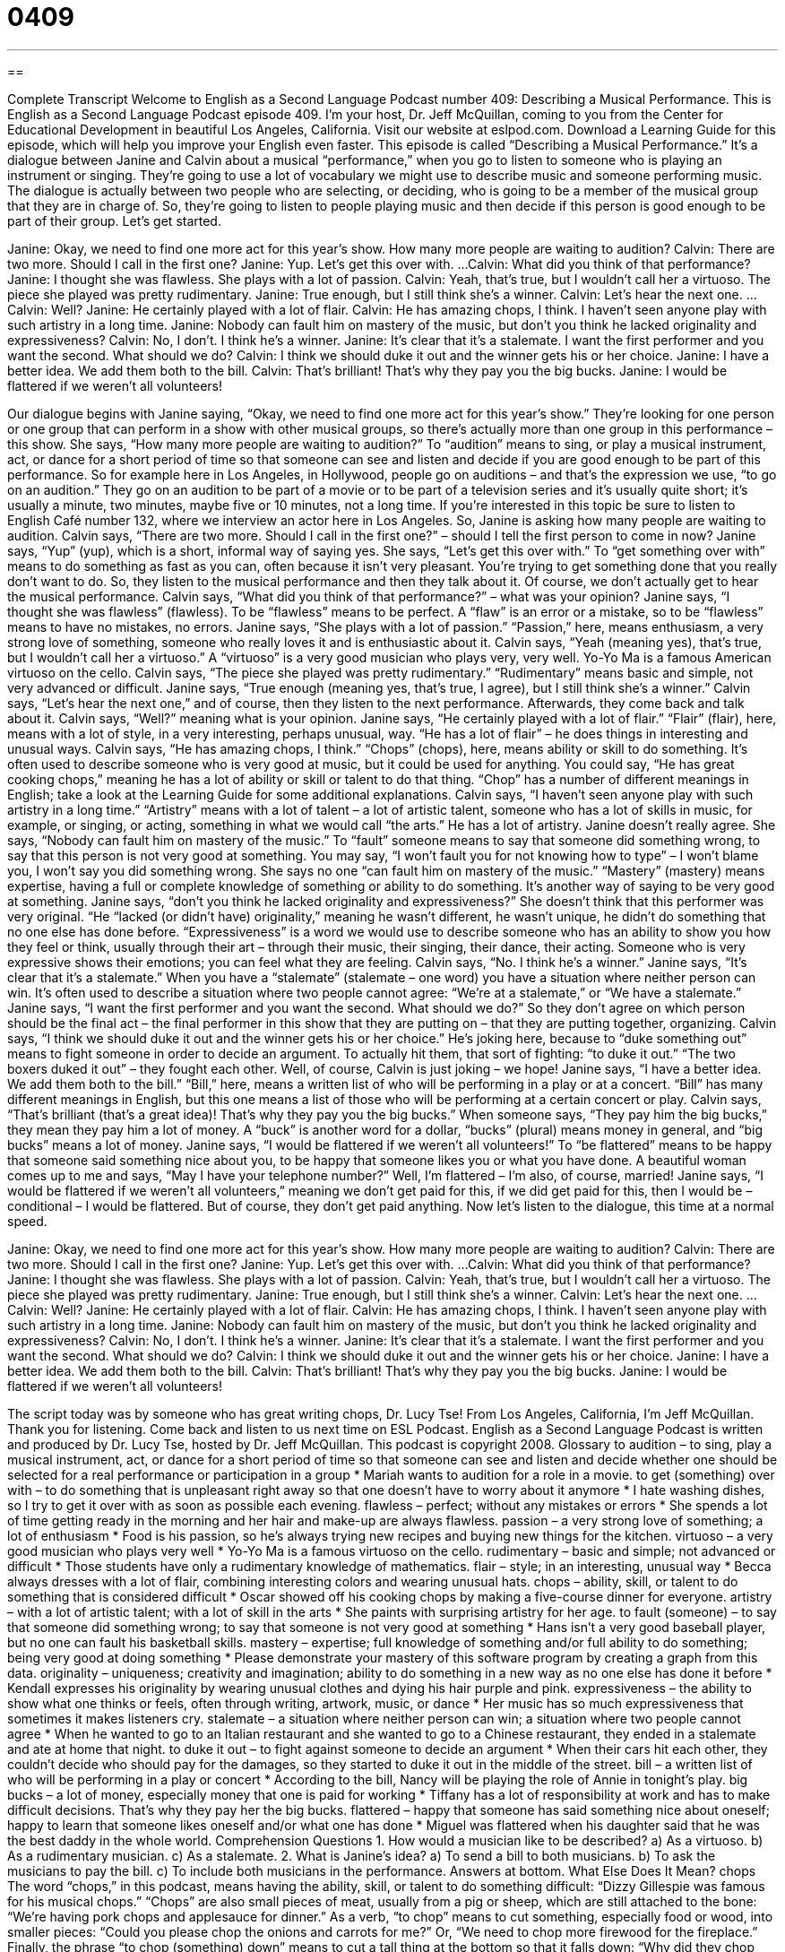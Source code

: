 = 0409
:toc: left
:toclevels: 3
:sectnums:
:stylesheet: ../../../myAdocCss.css

'''

== 

Complete Transcript
Welcome to English as a Second Language Podcast number 409: Describing a Musical Performance.
This is English as a Second Language Podcast episode 409. I’m your host, Dr. Jeff McQuillan, coming to you from the Center for Educational Development in beautiful Los Angeles, California.
Visit our website at eslpod.com. Download a Learning Guide for this episode, which will help you improve your English even faster.
This episode is called “Describing a Musical Performance.” It’s a dialogue between Janine and Calvin about a musical “performance,” when you go to listen to someone who is playing an instrument or singing. They’re going to use a lot of vocabulary we might use to describe music and someone performing music. The dialogue is actually between two people who are selecting, or deciding, who is going to be a member of the musical group that they are in charge of. So, they’re going to listen to people playing music and then decide if this person is good enough to be part of their group. Let’s get started.
[start of dialogue]
Janine: Okay, we need to find one more act for this year’s show. How many more people are waiting to audition?
Calvin: There are two more. Should I call in the first one?
Janine: Yup. Let’s get this over with.
...
Calvin: What did you think of that performance?
Janine: I thought she was flawless. She plays with a lot of passion.
Calvin: Yeah, that’s true, but I wouldn’t call her a virtuoso. The piece she played was pretty rudimentary.
Janine: True enough, but I still think she’s a winner.
Calvin: Let’s hear the next one.
...
Calvin: Well?
Janine: He certainly played with a lot of flair.
Calvin: He has amazing chops, I think. I haven’t seen anyone play with such artistry in a long time.
Janine: Nobody can fault him on mastery of the music, but don’t you think he lacked originality and expressiveness?
Calvin: No, I don’t. I think he’s a winner.
Janine: It’s clear that it’s a stalemate. I want the first performer and you want the second. What should we do?
Calvin: I think we should duke it out and the winner gets his or her choice.
Janine: I have a better idea. We add them both to the bill.
Calvin: That’s brilliant! That’s why they pay you the big bucks.
Janine: I would be flattered if we weren’t all volunteers!
[end of dialogue]
Our dialogue begins with Janine saying, “Okay, we need to find one more act for this year’s show.” They’re looking for one person or one group that can perform in a show with other musical groups, so there’s actually more than one group in this performance – this show. She says, “How many more people are waiting to audition?” To “audition” means to sing, or play a musical instrument, act, or dance for a short period of time so that someone can see and listen and decide if you are good enough to be part of this performance. So for example here in Los Angeles, in Hollywood, people go on auditions – and that’s the expression we use, “to go on an audition.” They go on an audition to be part of a movie or to be part of a television series and it’s usually quite short; it’s usually a minute, two minutes, maybe five or 10 minutes, not a long time. If you’re interested in this topic be sure to listen to English Café number 132, where we interview an actor here in Los Angeles.
So, Janine is asking how many people are waiting to audition. Calvin says, “There are two more. Should I call in the first one?” – should I tell the first person to come in now? Janine says, “Yup” (yup), which is a short, informal way of saying yes. She says, “Let’s get this over with.” To “get something over with” means to do something as fast as you can, often because it isn’t very pleasant. You’re trying to get something done that you really don’t want to do.
So, they listen to the musical performance and then they talk about it. Of course, we don’t actually get to hear the musical performance. Calvin says, “What did you think of that performance?” – what was your opinion? Janine says, “I thought she was flawless” (flawless). To be “flawless” means to be perfect. A “flaw” is an error or a mistake, so to be “flawless” means to have no mistakes, no errors. Janine says, “She plays with a lot of passion.” “Passion,” here, means enthusiasm, a very strong love of something, someone who really loves it and is enthusiastic about it.
Calvin says, “Yeah (meaning yes), that’s true, but I wouldn’t call her a virtuoso.” A “virtuoso” is a very good musician who plays very, very well. Yo-Yo Ma is a famous American virtuoso on the cello. Calvin says, “The piece she played was pretty rudimentary.” “Rudimentary” means basic and simple, not very advanced or difficult. Janine says, “True enough (meaning yes, that’s true, I agree), but I still think she’s a winner.” Calvin says, “Let’s hear the next one,” and of course, then they listen to the next performance. Afterwards, they come back and talk about it.
Calvin says, “Well?” meaning what is your opinion. Janine says, “He certainly played with a lot of flair.” “Flair” (flair), here, means with a lot of style, in a very interesting, perhaps unusual, way. “He has a lot of flair” – he does things in interesting and unusual ways. Calvin says, “He has amazing chops, I think.” “Chops” (chops), here, means ability or skill to do something. It’s often used to describe someone who is very good at music, but it could be used for anything. You could say, “He has great cooking chops,” meaning he has a lot of ability or skill or talent to do that thing. “Chop” has a number of different meanings in English; take a look at the Learning Guide for some additional explanations.
Calvin says, “I haven’t seen anyone play with such artistry in a long time.” “Artistry” means with a lot of talent – a lot of artistic talent, someone who has a lot of skills in music, for example, or singing, or acting, something in what we would call “the arts.” He has a lot of artistry.
Janine doesn’t really agree. She says, “Nobody can fault him on mastery of the music.” To “fault” someone means to say that someone did something wrong, to say that this person is not very good at something. You may say, “I won’t fault you for not knowing how to type” – I won’t blame you, I won’t say you did something wrong. She says no one “can fault him on mastery of the music.” “Mastery” (mastery) means expertise, having a full or complete knowledge of something or ability to do something. It’s another way of saying to be very good at something.
Janine says, “don’t you think he lacked originality and expressiveness?” She doesn’t think that this performer was very original. “He “lacked (or didn’t have) originality,” meaning he wasn’t different, he wasn’t unique, he didn’t do something that no one else has done before. “Expressiveness” is a word we would use to describe someone who has an ability to show you how they feel or think, usually through their art – through their music, their singing, their dance, their acting. Someone who is very expressive shows their emotions; you can feel what they are feeling.
Calvin says, “No. I think he’s a winner.” Janine says, “It’s clear that it’s a stalemate.” When you have a “stalemate” (stalemate – one word) you have a situation where neither person can win. It’s often used to describe a situation where two people cannot agree: “We’re at a stalemate,” or “We have a stalemate.”
Janine says, “I want the first performer and you want the second. What should we do?” So they don’t agree on which person should be the final act – the final performer in this show that they are putting on – that they are putting together, organizing. Calvin says, “I think we should duke it out and the winner gets his or her choice.” He’s joking here, because to “duke something out” means to fight someone in order to decide an argument. To actually hit them, that sort of fighting: “to duke it out.” “The two boxers duked it out” – they fought each other.
Well, of course, Calvin is just joking – we hope! Janine says, “I have a better idea. We add them both to the bill.” “Bill,” here, means a written list of who will be performing in a play or at a concert. “Bill” has many different meanings in English, but this one means a list of those who will be performing at a certain concert or play.
Calvin says, “That’s brilliant (that’s a great idea)! That’s why they pay you the big bucks.” When someone says, “They pay him the big bucks,” they mean they pay him a lot of money. A “buck” is another word for a dollar, “bucks” (plural) means money in general, and “big bucks” means a lot of money.
Janine says, “I would be flattered if we weren’t all volunteers!” To “be flattered” means to be happy that someone said something nice about you, to be happy that someone likes you or what you have done. A beautiful woman comes up to me and says, “May I have your telephone number?” Well, I’m flattered – I’m also, of course, married! Janine says, “I would be flattered if we weren’t all volunteers,” meaning we don’t get paid for this, if we did get paid for this, then I would be – conditional – I would be flattered. But of course, they don’t get paid anything.
Now let’s listen to the dialogue, this time at a normal speed.
[start of dialogue]
Janine: Okay, we need to find one more act for this year’s show. How many more people are waiting to audition?
Calvin: There are two more. Should I call in the first one?
Janine: Yup. Let’s get this over with.
...
Calvin: What did you think of that performance?
Janine: I thought she was flawless. She plays with a lot of passion.
Calvin: Yeah, that’s true, but I wouldn’t call her a virtuoso. The piece she played was pretty rudimentary.
Janine: True enough, but I still think she’s a winner.
Calvin: Let’s hear the next one.
...
Calvin: Well?
Janine: He certainly played with a lot of flair.
Calvin: He has amazing chops, I think. I haven’t seen anyone play with such artistry in a long time.
Janine: Nobody can fault him on mastery of the music, but don’t you think he lacked originality and expressiveness?
Calvin: No, I don’t. I think he’s a winner.
Janine: It’s clear that it’s a stalemate. I want the first performer and you want the second. What should we do?
Calvin: I think we should duke it out and the winner gets his or her choice.
Janine: I have a better idea. We add them both to the bill.
Calvin: That’s brilliant! That’s why they pay you the big bucks.
Janine: I would be flattered if we weren’t all volunteers!
[end of dialogue]
The script today was by someone who has great writing chops, Dr. Lucy Tse!
From Los Angeles, California, I’m Jeff McQuillan. Thank you for listening. Come back and listen to us next time on ESL Podcast.
English as a Second Language Podcast is written and produced by Dr. Lucy Tse, hosted by Dr. Jeff McQuillan. This podcast is copyright 2008.
Glossary
to audition – to sing, play a musical instrument, act, or dance for a short period of time so that someone can see and listen and decide whether one should be selected for a real performance or participation in a group
* Mariah wants to audition for a role in a movie.
to get (something) over with – to do something that is unpleasant right away so that one doesn’t have to worry about it anymore
* I hate washing dishes, so I try to get it over with as soon as possible each evening.
flawless – perfect; without any mistakes or errors
* She spends a lot of time getting ready in the morning and her hair and make-up are always flawless.
passion – a very strong love of something; a lot of enthusiasm
* Food is his passion, so he’s always trying new recipes and buying new things for the kitchen.
virtuoso – a very good musician who plays very well
* Yo-Yo Ma is a famous virtuoso on the cello.
rudimentary – basic and simple; not advanced or difficult
* Those students have only a rudimentary knowledge of mathematics.
flair – style; in an interesting, unusual way
* Becca always dresses with a lot of flair, combining interesting colors and wearing unusual hats.
chops – ability, skill, or talent to do something that is considered difficult
* Oscar showed off his cooking chops by making a five-course dinner for everyone.
artistry – with a lot of artistic talent; with a lot of skill in the arts
* She paints with surprising artistry for her age.
to fault (someone) – to say that someone did something wrong; to say that someone is not very good at something
* Hans isn’t a very good baseball player, but no one can fault his basketball skills.
mastery – expertise; full knowledge of something and/or full ability to do something; being very good at doing something
* Please demonstrate your mastery of this software program by creating a graph from this data.
originality – uniqueness; creativity and imagination; ability to do something in a new way as no one else has done it before
* Kendall expresses his originality by wearing unusual clothes and dying his hair purple and pink.
expressiveness – the ability to show what one thinks or feels, often through writing, artwork, music, or dance
* Her music has so much expressiveness that sometimes it makes listeners cry.
stalemate – a situation where neither person can win; a situation where two people cannot agree
* When he wanted to go to an Italian restaurant and she wanted to go to a Chinese restaurant, they ended in a stalemate and ate at home that night.
to duke it out – to fight against someone to decide an argument
* When their cars hit each other, they couldn’t decide who should pay for the damages, so they started to duke it out in the middle of the street.
bill – a written list of who will be performing in a play or concert
* According to the bill, Nancy will be playing the role of Annie in tonight’s play.
big bucks – a lot of money, especially money that one is paid for working
* Tiffany has a lot of responsibility at work and has to make difficult decisions. That’s why they pay her the big bucks.
flattered – happy that someone has said something nice about oneself; happy to learn that someone likes oneself and/or what one has done
* Miguel was flattered when his daughter said that he was the best daddy in the whole world.
Comprehension Questions
1. How would a musician like to be described?
a) As a virtuoso.
b) As a rudimentary musician.
c) As a stalemate.
2. What is Janine’s idea?
a) To send a bill to both musicians.
b) To ask the musicians to pay the bill.
c) To include both musicians in the performance.
Answers at bottom.
What Else Does It Mean?
chops
The word “chops,” in this podcast, means having the ability, skill, or talent to do something difficult: “Dizzy Gillespie was famous for his musical chops.” “Chops” are also small pieces of meat, usually from a pig or sheep, which are still attached to the bone: “We’re having pork chops and applesauce for dinner.” As a verb, “to chop” means to cut something, especially food or wood, into smaller pieces: “Could you please chop the onions and carrots for me?” Or, “We need to chop more firewood for the fireplace.” Finally, the phrase “to chop (something) down” means to cut a tall thing at the bottom so that it falls down: “Why did they chop down all the beautiful old trees in the park?”
to fault (someone)
In this podcast, the phrase “to fault (someone)” means to say that someone did something wrong or to say that someone is not very good at something: “They faulted Gregorio for the company’s slow sales, saying that he wasn’t doing his job well.” If something is “someone’s fault,” it is a bad thing that happened because of something that person did or didn’t do: “Do you think it’s the parents’ fault if their children are overweight?” Or, “She is mad at me, but it isn’t my fault!” Finally, a “fault” can be something that doesn’t work correctly in a machine: “If there is a fault in your computer, you can take it back to the store where you bought it and ask for a different one.”
Culture Note
Most musical performances begin when the band or “orchestra” (a large group of people playing many different instruments) “warms up,” where each person plays his or her musical instrument for a short period of time to practice. Warming up also helps the musicians “tune” the instruments, making sure that they can all play the same note, at the same “pitch” (whether a sound is high or low). Sometimes warm-ups happen “backstage” (where the audience cannot see or hear), but orchestras often warm up where the audience can hear them.
Once the warm-up is finished, the “conductor” (a person who leads the orchestra by moving his or her arms) and/or the band members “take the stage,” coming onto the large area in the front of the theater or other area where people can see them. The audience usually “applauds” (claps, hitting hands together to make noise) or “cheers” (makes loud sounds to show pleasure and approval).
During the performance, audience members applaud or cheer for “solos” (short parts of songs that are performed by just one singer or musician). They also applaud or cheer after each “piece of music” (song) ends. People often shout “bravo” to show that they are pleased with a performance.
When all the songs are done, the audience applauds or cheers for a longer period of time, often standing up to show their “appreciation” (how much they liked the performance). If the audience really liked it and wants to hear more, people shout “encore,” meaning that they want the musicians to continue to perform. Most musicians will provide an encore of one or two songs that were not part of the original bill for the performance.
Comprehension Answers
1 - a
2 - c